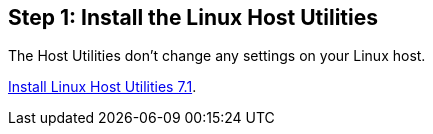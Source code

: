 == Step 1: Install the Linux Host Utilities

The Host Utilities don't change any settings on your Linux host.

link:hu_luhu_71.html[Install Linux Host Utilities 7.1]. 

